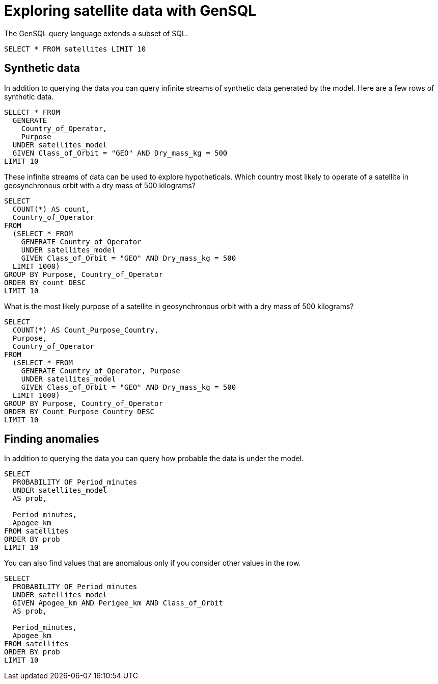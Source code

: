 = Exploring satellite data with GenSQL

The GenSQL query language extends a subset of SQL.

[gensql]
----
SELECT * FROM satellites LIMIT 10
----

== Synthetic data

In addition to querying the data you can query infinite streams of synthetic data generated by the model. Here are a few rows of synthetic data.

[gensql]
----
SELECT * FROM
  GENERATE
    Country_of_Operator,
    Purpose
  UNDER satellites_model
  GIVEN Class_of_Orbit = "GEO" AND Dry_mass_kg = 500
LIMIT 10
----

These infinite streams of data can be used to explore hypotheticals. Which country most likely to operate of a satellite in geosynchronous orbit with a dry mass of 500 kilograms?

[gensql]
----
SELECT
  COUNT(*) AS count,
  Country_of_Operator
FROM
  (SELECT * FROM
    GENERATE Country_of_Operator
    UNDER satellites_model
    GIVEN Class_of_Orbit = "GEO" AND Dry_mass_kg = 500
  LIMIT 1000)
GROUP BY Purpose, Country_of_Operator
ORDER BY count DESC
LIMIT 10
----

What is the most likely purpose of a satellite in geosynchronous orbit with a dry mass of 500 kilograms?

[gensql]
----
SELECT
  COUNT(*) AS Count_Purpose_Country,
  Purpose,
  Country_of_Operator
FROM
  (SELECT * FROM
    GENERATE Country_of_Operator, Purpose
    UNDER satellites_model
    GIVEN Class_of_Orbit = "GEO" AND Dry_mass_kg = 500
  LIMIT 1000)
GROUP BY Purpose, Country_of_Operator
ORDER BY Count_Purpose_Country DESC
LIMIT 10
----

== Finding anomalies

In addition to querying the data you can query how probable the data is under the model.

[gensql]
----
SELECT
  PROBABILITY OF Period_minutes
  UNDER satellites_model
  AS prob,

  Period_minutes,
  Apogee_km
FROM satellites
ORDER BY prob
LIMIT 10
----

You can also find values that are anomalous only if you consider other values in the row.

[gensql]
----
SELECT
  PROBABILITY OF Period_minutes
  UNDER satellites_model
  GIVEN Apogee_km AND Perigee_km AND Class_of_Orbit
  AS prob,

  Period_minutes,
  Apogee_km
FROM satellites
ORDER BY prob
LIMIT 10
----
